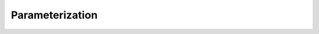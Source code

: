 Parameterization
================

.. nbgallery::
    :glob:

    change-input-current.ipynb
    parameter-values.ipynb
    parameterization.ipynb